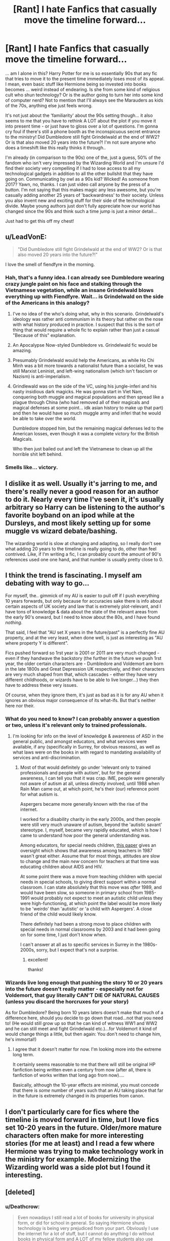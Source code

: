 #+TITLE: [Rant] I hate Fanfics that casually move the timeline forward...

* [Rant] I hate Fanfics that casually move the timeline forward...
:PROPERTIES:
:Author: Deathcrow
:Score: 45
:DateUnix: 1500310797.0
:DateShort: 2017-Jul-17
:END:
... am I alone in this? Harry Potter for me is so essentially 90s that any fic that tries to move it to the present time immediately loses most of its appeal. I mean, even basic stuff like Hermione being so invested into books becomes ... weird instead of endearing. Is she from some kind of religious cult who shun technology? Or is the author going to turn her into some kind of computer nerd? Not to mention that I'll always see the Marauders as kids of the 70s, anything else just feels wrong.

It's not just about the 'familiarity' about the 90s setting though... it also seems to me that you have to rethink A LOT about the plot if you move it into present time - or just have to gloss over a lot of questions. I'm gonna cry foul if there's still a phone booth as the inconspicuous secret entrance to the ministry! Did Dumbledore still fight Grindelwald at the end of WW2? Or is that also moved 20 years into the future?! I'm not sure anyone who does a timeshift like this really thinks it through..

I'm already (in comparison to the 90s) one of the, just a guess, 50% of the fandom who isn't very impressed by the Wizarding World and I'm unsure I'd find their society very compelling if I had to lose access to all my technological gadgets in addition to all the other bullshit that they have going on. Communicating by owl as a 90s kid? Wicked! As someone from 2017? Yawn, no, thanks. I can just video call anyone by the press of a button. I'm not saying that this makes magic any less awesome, but you're casually adding another 25 years of 'backwardness' to their society. Unless you also invent new and exciting stuff for their side of the technological divide. Maybe young authors just don't fully appreciate how our world has changed since the 90s and think such a time jump is just a minor detail...

Just had to get this off my chest!


** u/LeadVonE:
#+begin_quote
  "Did Dumbledore still fight Grindelwald at the end of WW2? Or is that also moved 20 years into the future?!"
#+end_quote

I love the smell of fiendfyre in the morning.
:PROPERTIES:
:Author: LeadVonE
:Score: 55
:DateUnix: 1500317116.0
:DateShort: 2017-Jul-17
:END:

*** Hah, that's a funny idea. I can already see Dumbledore wearing crazy jungle paint on his face and stalking through the Vietnamese vegetation, while an insane Grindelwald blows everything up with Fiendfyre. Wait... is Grindelwald on the side of the Americans in this analogy?
:PROPERTIES:
:Author: Deathcrow
:Score: 31
:DateUnix: 1500317284.0
:DateShort: 2017-Jul-17
:END:

**** I've no idea of the who's doing what, why in this scenario. Grindelwald's ideology was rather anti communism in its theory but rather on the nose with what history produced in practice. I suspect that this is the sort of thing that would require a whole fic to explain rather than just a casual "Because of this" explanation.
:PROPERTIES:
:Author: LeadVonE
:Score: 14
:DateUnix: 1500317596.0
:DateShort: 2017-Jul-17
:END:


**** An Apocalypse Now-styled Dumbledore vs. Grindelwald fic would be amazing.
:PROPERTIES:
:Author: Milo_BOK
:Score: 6
:DateUnix: 1500330365.0
:DateShort: 2017-Jul-18
:END:


**** Presumably Grindelwald would help the Americans, as while Ho Chi Minh was a bit more towards a nationalist future than a socialist, he was still Marxist Leninist, and left-wing nationalism (which isn't fascism or Nazism) is anti-imperialism.
:PROPERTIES:
:Author: Gigadweeb
:Score: 2
:DateUnix: 1500388937.0
:DateShort: 2017-Jul-18
:END:


**** Grindlewald was on the side of the VC, using his jungle-inferi and his nasty insidious dark magicks. He was gonna start in Viet Nam, conquering both muggle and magical populations and then spread like a plague through China (who had removed all of their magicals and magical defenses at some point... idk asian history to make up that part) and then he would have so much muggle army and inferi that he would be able to take over the world.

Dumbledore stopped him, but the remaining magical defenses led to the American losses, even though it was a complete victory for the British Magicals.

Who then just bailed out and left the Vietnamese to clean up all the horrible shit left behind.
:PROPERTIES:
:Author: CastoBlasto
:Score: 1
:DateUnix: 1500403182.0
:DateShort: 2017-Jul-18
:END:


*** Smells like... victory.
:PROPERTIES:
:Author: AnIndividualist
:Score: 3
:DateUnix: 1500324897.0
:DateShort: 2017-Jul-18
:END:


** I dislike it as well. Usually it's jarring to me, and there's really never a good reason for an author to do it. Nearly every time I've seen it, it's usually arbitrary so Harry can be listening to the author's favorite boyband on an ipod while at the Dursleys, and most likely setting up for some muggle vs wizard debate/bashing.

The wizarding world is slow at changing and adapting, so I really don't see what adding 20 years to the timeline is really going to do, other than feel contrived. Like, if I'm writing a fic, I can probably count the amount of 90's references used one one hand, and that number is usually pretty close to 0.
:PROPERTIES:
:Author: Lord_Anarchy
:Score: 16
:DateUnix: 1500318647.0
:DateShort: 2017-Jul-17
:END:


** I think the trend is fascinating. I myself am debating with way to go...

For myself, the.. gimmick of my AU is easier to pull off if I push everything 10 years forwards, but only because for accuracies sake there is info about certain aspects of UK society and law that is extremely plot-relevant, and I have tons of knowledge & data about the state of the relevant areas from the early 90's onward, but I need to know about the 80s, and I have found /nothing/.

That said, I feel that "AU set X years in the future/past" is a perfectly fine AU property, and at the very least, when done well, is just as interesting as "AU where property Y is different".

Fics pushed forward so 1rst year is 2001 or 2011 are very much changed - even if they handwave the backstory (the further in the future we push 1rst year, the older certain characters are - Dumbledore and Voldemort are born in the late 1800s and Great Depression UK respectively, and their characters are very much shaped from that, which cascades - either they have very different childhoods, or wizards have to be able to live longer...) they then have to address these very issues.

Of course, when they ignore them, it's just as bad as it is for any AU when it ignores an obvious major consequence of its what-ifs. But that's neither here nor their.
:PROPERTIES:
:Author: ABZB
:Score: 7
:DateUnix: 1500322390.0
:DateShort: 2017-Jul-18
:END:

*** What do you need to know? I can probably answer a question or two, unless it's relevant only to trained professionals.
:PROPERTIES:
:Author: SMTRodent
:Score: 1
:DateUnix: 1500331584.0
:DateShort: 2017-Jul-18
:END:

**** I'm looking for info on the level of knowledge & awareness of ASD in the general public, and amongst educators, and what services were available, if any (specifically in Surrey, for obvious reasons), as well as what laws were on the books in with regard to mandating availability of services and anti-discrimination.
:PROPERTIES:
:Author: ABZB
:Score: 1
:DateUnix: 1500559898.0
:DateShort: 2017-Jul-20
:END:

***** Most of that would definitely go under 'relevant only to trained professionals and people with autism', but for the general awareness, I can tell you that it was crap. IME, people were generally not aware of autism at all, unless directly involved, until 1988 when Rain Man came out, at which point, he's their (our) reference point for what autism is.

Aspergers became more generally known with the rise of the internet.

I worked for a disability charity in the early 2000s, and then people were still very much unaware of autism, beyond the 'autistic savant' stereotype. I, myself, became very rapidly educated, which is how I came to understand how poor the general understanding was.

Among educators, for special needs children, [[https://www.researchgate.net/profile/Sarah_Helps/publication/245772219_AutismThe_Teacher%27s_View/links/5655ee1d08aeafc2aabedc7c.pdf][this paper]] gives an oversight which shows that awareness among teachers in 1987 wasn't great either. Assume that for most things, attitudes are slow to change and the main /new/ concern for teachers at that time was educating children about AIDS and HIV.

At some point there was a move from teaching children with special needs in special schools, to giving direct support within a normal classroom. I can state absolutely that this move was /after/ 1989, and would have been slow, so someone in primary school from 1985-1991 would probably not expect to meet an autistic child unless they were high-functioning, at which point the label would be more likely to be 'weirdo' than 'autistic' or 'a child with Aspergers'. A close friend of the child would likely know.

There definitely had been a strong move to place children with special needs in normal classrooms by 2003 and it had been going on for some time, I just don't know when.

I can't answer at all as to specific services in Surrey in the 1980s-2000s, sorry, but I expect that's not a surprise.
:PROPERTIES:
:Author: SMTRodent
:Score: 1
:DateUnix: 1500583627.0
:DateShort: 2017-Jul-21
:END:

****** excellent!

thanks!
:PROPERTIES:
:Author: ABZB
:Score: 1
:DateUnix: 1500590839.0
:DateShort: 2017-Jul-21
:END:


*** Wizards live long enough that pushing the story 10 or 20 years into the future doesn't really matter - especially not for Voldemort, that guy literally CAN'T DIE OF NATURAL CAUSES (unless you discard the horcruxes for your story)

As for Dumbledore? Being born 10 years laters doesn't make that much of a difference here, should you decide to go down that road...not that you need to! (He would still grow up so that he can kind of witness WW1 and WW2 and he can still meet and fight Grindelwald etc.)...for Voldemort it kind of would change things a little, but then again: You don't need to change him, he's immortal!)
:PROPERTIES:
:Author: Laxian
:Score: 1
:DateUnix: 1500391421.0
:DateShort: 2017-Jul-18
:END:

**** I agree that it doesn't matter for now. I'm looking more into the extreme long term.

It certainly seems reasonable to me that there will still be original HP fanfiction being written even a century from now (after all, there is fanfiction of works written that long ago from now)....

Basically, although the 10-year effects are minimal, you must concede that there is /some/ number of years such that an AU taking place that far in the future is extremely changed in its properties from canon.
:PROPERTIES:
:Author: ABZB
:Score: 1
:DateUnix: 1500400067.0
:DateShort: 2017-Jul-18
:END:


** I don't particularly care for fics where the timeline is moved forward in time, but I love fics set 10-20 years in the future. Older/more mature characters often make for more interesting stories (for me at least) and I read a few where Hermione was trying to make technology work in the ministry for example. Modernizing the Wizarding world was a side plot but I found it interesting.
:PROPERTIES:
:Author: Haelx
:Score: 11
:DateUnix: 1500323198.0
:DateShort: 2017-Jul-18
:END:


** [deleted]
:PROPERTIES:
:Score: 23
:DateUnix: 1500315860.0
:DateShort: 2017-Jul-17
:END:

*** u/Deathcrow:
#+begin_quote
  Even nowadays I still read a lot of books for university in physical form, or did for school in general. So saying Hermione shuns technology is being very prejudiced from your part. Obviously I use the internet for a lot of stuff, but I cannot do anything I do without books in physical form and A LOT of my fellow students also use physical books. As I said, that comment is very biased.
#+end_quote

I think you're reading much more into my comment than I intended to say... of course books are still relevant, but I think everyone's perspective on books and libraries shifted a lot with the advent of the information age. Hermione isn't a scholar in some specialised research field, libraries and books are her window into the world... she'd soak up Wikipedia and be much less impressed by a physical library in terms of scope.

Edit: Oh, and since you like to talk about academia: I can't even imagine what it would be like not having millions of papers and full-text search over most of them at my fingertips 24/7. It's insane!

#+begin_quote
  It can become so much work, that people simply up the timeline and have less work to do. If they do it for free, why should I complain? Nobody forces me to read it.
#+end_quote

Sure, I understand those reasons. So I guess since Latin is hard authors should just make up their own spell names in english right? Who cares about immersing themselves into the world they are writiing about? Why bother with getting the character names right?

#+begin_quote
  Thus the only thing that might change is more muggle stuff being modified by magicians, like Arthur or Sirius did with their respective vehicles, car and motorcycle. But I doubt there would be any advancement from the magical part itself.
#+end_quote

The information age in the muggle world poses a huge challenge for their society. There's certainly potential in coming up with solutions on how they can incorporate those advancements, but it's a tall order and most authors don't even bother... I mean even one of the coolest invention of the magical world (Pensieve) is becoming less and less cool with the rapid pace of VR technology...
:PROPERTIES:
:Author: Deathcrow
:Score: -5
:DateUnix: 1500316434.0
:DateShort: 2017-Jul-17
:END:

**** Your edit about having millions of papers available makes me think that your exposure to academia has been in science-related fields only. I did my BA in English Literature (and I'm currently finishing a Master's in a related field), and I can /guarantee/ you that it is next-to-impossible to find sufficiently detailed web resources for this kind of thing. And my thesis involved 20th-century stuff, which isn't even that old. The fact is that while scientific papers were converted to PDFs and made linkable and so on by their publishers/journals, this has not been the case in the vast majority of humanities-related fields. And no, Wikipedia does /not/ have the answers you need. Sometimes Wikipedia isn't even correct, because the sources are all on paper and Wikipedia can't find them to begin with.

So even if you /did/ time-shift wizarding society 20 or 30 or 50 years forward, there's no way the kinds of resources Hermione wants and needs would be available digitally (since texts would have had no reason to be digitized, and wizarding culture is notoriously slow with tech anyway).
:PROPERTIES:
:Author: GoldieFox
:Score: 3
:DateUnix: 1500359729.0
:DateShort: 2017-Jul-18
:END:

***** You're right... I actually had a short stint in the humanities (Philosophy) and while I greatly enjoyed the content, the format felt *incredibly* backwards to me and I was constantly astounded. I kid you not, the main teaching method of the professors at the faculties still revolved around *photocopies*! It was kinda endearing and made me nostalgic about my childhood, but it was all kinds of ridiculous to have to make copies of hundreds of pages of photocopy templates... It's not really an admirable quality to be so incredibly technologically retarded and I honestly felt bad about wasting so much paper.

Oh and I know for a fact that full-text search would be just as useful in the humanities, they are just set in their ways, but it really made me shake my head observing professors searching for a reference by flipping pages for 5 minutes on multiple occasions. What a waste!
:PROPERTIES:
:Author: Deathcrow
:Score: 0
:DateUnix: 1500362761.0
:DateShort: 2017-Jul-18
:END:


** Would you rather read about a fic shifted a decade or a fic where they butcher it all because they either didn't live through it or don't remember it? What is the lesser of the two evils? Honestly I don't care if they time shift because it annoys me more when they get it completely wrong otherwise.
:PROPERTIES:
:Author: herO_wraith
:Score: 22
:DateUnix: 1500311758.0
:DateShort: 2017-Jul-17
:END:

*** u/Deathcrow:
#+begin_quote
  What is the lesser of the two evils?
#+end_quote

Not even a conundrum for me: Certainly the flawed attempt at the 90s. I can totally ignore small mistakes like that, it's not a big deal for me. At worst I'll cringe when the characters research something on a computer and I'll leave a review: "Hey, FYI, the internet as we know it wasn't really a thing at the beginning of the 90s"

Casually time shifting everything, for some reason, is breaking my immersion at a much grander scale.
:PROPERTIES:
:Author: Deathcrow
:Score: 17
:DateUnix: 1500312236.0
:DateShort: 2017-Jul-17
:END:

**** u/fflai:
#+begin_quote
  Not even a conundrum for me: Certainly the flawed attempt at the 90s.
#+end_quote

I'm currently writing a self-insert when I'm magically transported into the HP universe in 1990. And the whole research-part is actually incredibly fun, yet not always easy.

For example, try finding the pricing for the London tube in 1990 for an 11 year old (Best I could do was 2000 and extrapolate using inflation). How much pocket money would an 11 year old in orphanage in 1990 get? (I only found a source how a German state did it back then, I converted that to pounds)

And all the surprising stuff I come actross is going to be a fun for my main character as well. For example with the internet. It's a self-insert so the character has the information of a CS student in his 3rd semester - but I never conciously realized that the internet was invented in 1989 so they won't either. I'm really thinking about having my character go out of his way find a computer at some library or office and then notice that it's still 5 years till Google.
:PROPERTIES:
:Author: fflai
:Score: 5
:DateUnix: 1500333753.0
:DateShort: 2017-Jul-18
:END:

***** That's so cool, good luck with your research. Not really a fan of self inserts though

FYI: There were other forms of computer networks before the internet (dial-in BBS, etc), but probably not very relevant to your character. Even when the internet and the WWW started to be a thing there really wasn't that much on it - just a lot of promise/potential. Even email is hard to justify making use of for personal use when just calling someone is so much more convenient.
:PROPERTIES:
:Author: Deathcrow
:Score: 2
:DateUnix: 1500334650.0
:DateShort: 2017-Jul-18
:END:

****** Yeah, I know. It was still a fun moment to notice that.

SI's are hit or miss, I'm writing this one mainly for myself and because I want to explore the HP world a bit more in various ways (magical theory, characters, society, ...)

I'll get canon out of the way before the end of year one, because by now no one cares about it. The wizarding world is fun enough without Voldemort.
:PROPERTIES:
:Author: fflai
:Score: 1
:DateUnix: 1500335920.0
:DateShort: 2017-Jul-18
:END:


*** They don't really need to. Just avoid muggle stuff like the internet and recent pop music, and noone's the wiser about the your knowledge about 90's stuff. Most decent fics out get away with ignoring everything that happens in the muggle world anyway.

Gods know Harry would have been just as miserable at the Dursleys in 2011 as in 1991. Dudley wouldn't have let Harry play on his computer, regardless of whether it had Windows 7 or Windows 3.
:PROPERTIES:
:Score: 2
:DateUnix: 1500397702.0
:DateShort: 2017-Jul-18
:END:


** Moving the story forward is better than it being 1994 and Harry having the new iPhone. :/
:PROPERTIES:
:Author: jeffala
:Score: 5
:DateUnix: 1500351980.0
:DateShort: 2017-Jul-18
:END:


** Imo the idea seems quite interesting, although in that case the author has to go pretty AU, and address the issues you brought up.

For example have Dumbledore die due to old age, Harrys magical forehead stuns Voldemort shortly afterwards, making Potter an even greater hero since before that all hope was lost.

Due to advancement of tech and surveillance and ministrys incompetence at dealing with it, perhaps the Unspeakables launch a coup and start cracking down on any breaches to the statue of secrecy, which in return causes discontent among purebloods. So when Voldemort makes a comeback he has more support but also greater opposition and as two sides war the veil of secrecy around the Wizarding World starts to crumble..

So basically my point is that moving things to a later date could be very interesting. It's a shame that thus far such a thing is only done so Harry could do canon while listening to modern music...
:PROPERTIES:
:Author: Triflez
:Score: 3
:DateUnix: 1500335212.0
:DateShort: 2017-Jul-18
:END:


** No, you're not alone. The time period influences many of the characters' attitudes, so shifting that forward means making many changes to them in addition to everything else.

I don't care if it's somewhat historically inaccurate unless it's really jarring and I see it over and over again. Otherwise, since I wasn't alive in the 70s, 40s, 1800s, etc. I will probably not know the difference.
:PROPERTIES:
:Score: 2
:DateUnix: 1500326157.0
:DateShort: 2017-Jul-18
:END:


** I've done my best to stick to the '90s and as a result, my fic has no references to any movies, music or TV that came out past 94/95 when the fic is set. I've had to double check myself multiple times to remove modern pop culture references (I even wanted to reference The Blair Witch Project once, but I had to restrain myself as that was after 94/95, as well as keeping Quentin Tarantino movie nanedrops to Reservoir Dogs and Pulp Fiction. I've also stuck to song titles as chapter titles from music that has only been released before 94/95 as well, which hasn't been a problem.

It always annoys me when I see pop culture references for modern 21st century stuff too especially in fics that take place in the 90s. Moving the timeline a few years forward most of the time feels lazy.

(Oh, and in case you were wondering the references in the story make sense as this is an AU where Harry was raised primarily by muggle culture through movies and music. It factors in a big into the early chapters.)
:PROPERTIES:
:Author: Milo_BOK
:Score: 2
:DateUnix: 1500330284.0
:DateShort: 2017-Jul-18
:END:

*** I love it when people do this. I'm not actually keen on the adding of pop culture to HP stories, even though there's no real reason not to, but that's personal preference rather than thinking it's objectively bad. I do, however, love that you make sure it's in date.

I think the big paradigm shift that's hard to grasp for most people is the huge, huge change in mobile phone technology. No, someone living in 1991 probably didn't have a mobile phone. Yes, they existed. But still, any given character didn't have one unless they had a /reason/ to have one. They had pagers (bleepers) and used land lines and phone boxes. But it's really, really hard to actually imagine if you were born after 1995 and grew up as mobile phones became ubiquitous.
:PROPERTIES:
:Author: SMTRodent
:Score: 3
:DateUnix: 1500331880.0
:DateShort: 2017-Jul-18
:END:


** Does this happen a lot? I have been reading fics for ages, and I have never encountered this. It seems super pointless and frankly lazy.
:PROPERTIES:
:Author: rentingumbrellas
:Score: 2
:DateUnix: 1500350256.0
:DateShort: 2017-Jul-18
:END:


** Oi oi, I still find a girl who enjoy physical books to be endearing. Not everything has to be converted into digital form.

On the other hand, yeah, I agree with you. Every fic that moves the timeline forward is an instant 'no' from me. It just felt...wrong. Most of the time the author that used the forwarded timeline to satisfy one of their ideas, while completely ignoring the rest of the changes that the future brings. It's annoying.
:PROPERTIES:
:Author: ShiroVN
:Score: 2
:DateUnix: 1500353184.0
:DateShort: 2017-Jul-18
:END:


** Nah, I don't care - why? Because the Wiz.-World is kind of outside of the normal time-stream anyway (not that time isn't a thing there, but they are stuck in what is more or less victorian england (clothes wise and technology wise) with its own little twists), so it doesn't matter if the story happens in the 90's or the 2000's or even in the 2010's because we don't have influence on the wiz-world (they literally don't care about muggle advancements, except maybe to trick them...maybe make a charm that wipes cellphone records or something, but otherwise they don't care - they don't want or need the internet etc.)

Books (or reading a lot) was already kind of weird in the 90's (I was a fucking bullied outcast at school because I prefered my (compared to today!) crappy computer and my books over playing football (that's soccer for you Yanks!) and generally being outside all the damn time (that's not to say that I always locked myself inside...I loved riding around on my bike in my little village and hiding out in the gardens of the local monastary (it was peaceful there and without any cellphones nobody could get a hold of me there!))...still, you aren't any more or less weird reading books today! Sure many people do have an e-reader, but stuff like that supposedly doesn't work at Hogwarts (note: If it did Hermione would be one happy bookworm-girly, she'd load that sucker up with tons and tons of books, hell she might use books about quantum physics and stuff as references for her school essays etc.!), so good old-fashioned books it is!
:PROPERTIES:
:Author: Laxian
:Score: 2
:DateUnix: 1500388136.0
:DateShort: 2017-Jul-18
:END:


** Why not instead of "AU where the story is ten years forward" have "AU where everything I use that, IRL, wouldn't be invented for ten years, is now invented ten years earlier," or is that worse?
:PROPERTIES:
:Author: Aoloach
:Score: 1
:DateUnix: 1500329894.0
:DateShort: 2017-Jul-18
:END:

*** No I think that's a little better, because it doesn't make my head hurt as much, but there's still all the terrible implications from technology of the information age: There's a statute of secrecy! If wizard remain as oblivious about muggle technology as they are in canon they have no chance of containing their secret... Obliviation is useless with video cameras everywhere and live streaming to the internet. They'd have to invent techno-mages or something...

The Wizarding World would have to change drastically right after DH or it will collapse and be exposed.
:PROPERTIES:
:Author: Deathcrow
:Score: 1
:DateUnix: 1500331120.0
:DateShort: 2017-Jul-18
:END:

**** How about something weird, like "there's an Internet, perhaps one nearly equal to ours, but no Wikipedia or digitization of books" so the "Hermione is still a bookworm" point still holds?
:PROPERTIES:
:Author: Aoloach
:Score: 1
:DateUnix: 1500331207.0
:DateShort: 2017-Jul-18
:END:

***** Why is this weird? This is how real life was in the 90s. I used the internet and online sources for school projects as far back as 1992.

It's a shame how little people know about how advanced tech actually was 20 years ago. We have added much more depth than breadth since then.
:PROPERTIES:
:Author: Sturmundsterne
:Score: 3
:DateUnix: 1500332575.0
:DateShort: 2017-Jul-18
:END:

****** u/Deathcrow:
#+begin_quote
  Why is this weird? This is how real life was in the 90s. I used the internet and online sources for school projects as far back as 1992.
#+end_quote

I'm sorry but I have a hard time believing that. What could you have possibly researched for school on BBSs and maling lists?
:PROPERTIES:
:Author: Deathcrow
:Score: 0
:DateUnix: 1500332964.0
:DateShort: 2017-Jul-18
:END:

******* Well, for one, the Internet wasn't either of those things.

I was an active BBS user as far back as 1992 as well. However, our school and local libraries had connections to Usenet. Fidonet was also a thing for sending messages to colleges. Finally, we had a CompuServe subscription both at school and in my house, which had active Internet, paid by the hour.

Just because you don't know about a thing doesn't mean that it isn't a thing. Channel some Luna Lovegood.
:PROPERTIES:
:Author: Sturmundsterne
:Score: 1
:DateUnix: 1500411617.0
:DateShort: 2017-Jul-19
:END:


***** I guess. It's your world as long as you can make it internally consistent (why is there no Wikipedia? Why no digitized books? Seems like you're hand-waving problems away - but I always give authors credit when they at least acknowledge problems in such a way even if they can't make them go away)
:PROPERTIES:
:Author: Deathcrow
:Score: 0
:DateUnix: 1500332543.0
:DateShort: 2017-Jul-18
:END:


**** Albus Potter and the Global Revelation deals with the cameras and videos that record dragons, manticores, etc.
:PROPERTIES:
:Score: 1
:DateUnix: 1500363042.0
:DateShort: 2017-Jul-18
:END:


** And now i want to read/write a story with a sarah connor chronicles time jump in it.

Hermione is a golem, sent back to protect harry. She then initiates a jump forward in time because riddle won't be looking for a harry that's still seventeen(ignoring horcruxes for this idea I think).

Edit: actually, i already did kinda do something like this: [[https://www.fanfiction.net/s/9900528/7/An-Anthology-on-Broken-Pottery]]
:PROPERTIES:
:Author: viol8er
:Score: 1
:DateUnix: 1500345478.0
:DateShort: 2017-Jul-18
:END:


** Eh i really, really dont care. Im not one of those fanfiction readers who analyzes the fanfic put infront of me, if i like it i like it and keep reading, its that simple.

Moving the timeline forward is an insignificant thing in my eyes and just doesnt matter to me, especially since the only times i usually see it comes from fics where Harry interacts more with technology usually as some form of crossover. And as for the Hermione book thing i just read it as nerdyness itself, books, computers, whatever it all fits in just fine.
:PROPERTIES:
:Author: PaladinHayden
:Score: 1
:DateUnix: 1500347319.0
:DateShort: 2017-Jul-18
:END:


** Agreed. I think part of the charm of the HPverse is that Harry is relatively far away from modern-day, and the narration of the story suggests that it's a telling of the past, probably through older Harry's own POV (though the wording catches up to more present tense during Book Four, so idk).
:PROPERTIES:
:Score: 1
:DateUnix: 1500357537.0
:DateShort: 2017-Jul-18
:END:


** 'My Immortal' nails this perfectly. Honestly, it's the best fanfiction in existence to this day.

PS: it's a troll, right?
:PROPERTIES:
:Score: 1
:DateUnix: 1500363335.0
:DateShort: 2017-Jul-18
:END:


** Thats why I love AU fics where you tell other people's stories in the same world as HP, but without HP. The AQ series is pretty much perfect in that regard.
:PROPERTIES:
:Author: James_Locke
:Score: 1
:DateUnix: 1500379393.0
:DateShort: 2017-Jul-18
:END:


** I agree, in fact I don't like it when they change the timeline at all. I read one that was taking place in the 1980s instead and it just felt wrong.
:PROPERTIES:
:Author: LocalMadman
:Score: 1
:DateUnix: 1500392379.0
:DateShort: 2017-Jul-18
:END:


** Owls are for elderlies with birds on their hats; everyone use ITC (wells, croaks if you're under 20, Instant Toad Croaks is nearly has been already): Lovegood and Scamander study of Horned Toads communication is 15 years old.\\
By the way, I have a few remembralls with... well, interesting memories.... you understand me... that could interest you, free of Weasley's blocks and all...
:PROPERTIES:
:Author: graendallstud
:Score: 1
:DateUnix: 1500412407.0
:DateShort: 2017-Jul-19
:END:
